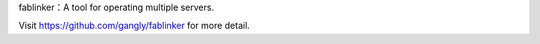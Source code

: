 fablinker：A tool for operating multiple servers.

Visit https://github.com/gangly/fablinker for more detail.